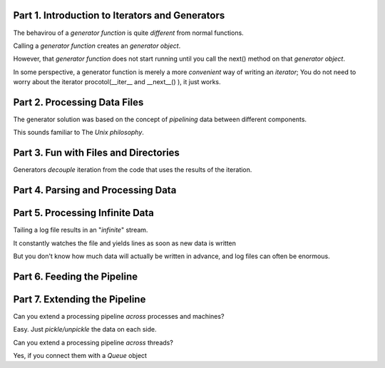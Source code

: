 Part 1. Introduction to Iterators and Generators
------------------------------------------------

The behavirou of a *generator function* is quite *different*
from normal functions.

Calling a *generator function* creates an *generator object*.

However, that *generator function* does not start running
until you call the next() method on that *generator object*.


In some perspective, a generator function is merely a more
*convenient* way of writing an *iterator*; You do not need to
worry about the iterator procotol(__iter__ and __next__() ),
it just works.

Part 2. Processing Data Files
------------------------------------------------

The generator solution was based on the concept of *pipelining*
data between different components.

This sounds familiar to The *Unix philosophy*.

Part 3. Fun with Files and Directories
------------------------------------------------

Generators *decouple* iteration from the code that uses
the results of the iteration.

Part 4. Parsing and Processing Data
------------------------------------------------

Part 5. Processing Infinite Data
------------------------------------------------

Tailing a log file results in an "*infinite*" stream.

It constantly watches the file and yields lines as soon as
new data is written

But you don't know how much data will actually be written
in advance, and log files can often be enormous.


Part 6. Feeding the Pipeline
------------------------------------------------

Part 7. Extending the Pipeline
------------------------------------------------

Can you extend a processing pipeline *across* processes and machines?

Easy. Just *pickle/unpickle* the data on each side.


Can you extend a processing pipeline *across* threads?

Yes, if you connect them with a *Queue* object













